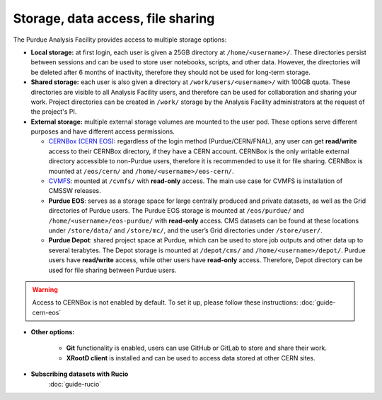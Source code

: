 .. _doc-storage:

Storage, data access, file sharing
==================================

The Purdue Analysis Facility provides access to multiple storage options:

* **Local storage:** at first login, each user is given a 25GB directory at ``/home/<username>/``.
  These directories persist between sessions and can be used to store user notebooks, scripts, and other data.
  However, the directories will be deleted after 6 months of inactivity, therefore they should not be used for
  long-term storage.
* **Shared storage:** each user is also given a directory at ``/work/users/<username>/`` with 100GB quota.
  These directories are visible to all Analysis Facility users, and therefore can be used for collaboration
  and sharing your work. Project directories can be created in ``/work/`` storage by the Analysis Facility
  administrators at the request of the project's PI.
* **External storage:** multiple external storage volumes are mounted to the user pod.
  These options serve different purposes and have different access permissions.

  * `CERNBox (CERN EOS) <https://cernbox.cern.ch/>`_: regardless of the login method (Purdue/CERN/FNAL),
    any user can get **read/write** access to their CERNBox directory, if they have a CERN account.
    CERNBox is the only writable external directory accessible to non-Purdue users,
    therefore it is recommended to use it for file sharing.
    CERNBox is mounted at ``/eos/cern/`` and ``/home/<username>/eos-cern/``.
  * `CVMFS <https://cernvm.cern.ch/fs/>`_: mounted at ``/cvmfs/`` with **read-only** access.
    The main use case for CVMFS is  installation of CMSSW releases.
  * **Purdue EOS**: serves as a storage space for large centrally produced and private datasets,
    as well as the Grid directories of Purdue users. The Purdue EOS storage is mounted at
    ``/eos/purdue/`` and ``/home/<username>/eos-purdue/`` with **read-only** access.
    CMS datasets can be found at these locations under ``/store/data/`` and ``/store/mc/``,
    and the user’s Grid directories under ``/store/user/``.
  * **Purdue Depot**: shared project space at Purdue, which can be used to store job outputs and other data
    up to several terabytes. The Depot storage is mounted at ``/depot/cms/`` and ``/home/<username>/depot/``.
    Purdue users have **read/write** access, while other users have **read-only** access.
    Therefore, Depot directory can be used for file sharing between Purdue users.

.. warning::
   
    Access to CERNBox is not enabled by default. To set it up, please follow these instructions:
    :doc:`guide-cern-eos`

* **Other options:**

    * **Git** functionality is enabled, users can use GitHub or GitLab to store and share their work.
    * **XRootD client** is installed and can be used to access data stored at other CERN sites.

* **Subscribing datasets with Rucio**
    :doc:`guide-rucio`
